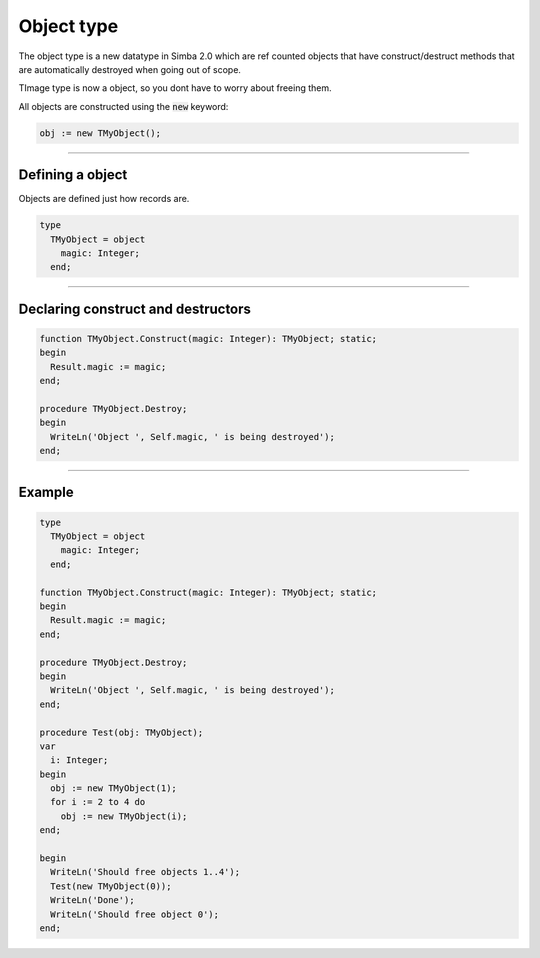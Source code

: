 ###########
Object type
###########

The object type is a new datatype in Simba 2.0 which are ref counted objects that have construct/destruct methods that are automatically destroyed when going out of scope.

TImage type is now a object, so you dont have to worry about freeing them.

All objects are constructed using the :code:`new` keyword:

.. code-block::

  obj := new TMyObject();

----

Defining a object
"""""""""""""""""

Objects are defined just how records are.

.. code-block::

  type
    TMyObject = object
      magic: Integer;
    end;

----

Declaring construct and destructors
"""""""""""""""""""""""""""""""""""

.. code-block::

  function TMyObject.Construct(magic: Integer): TMyObject; static;
  begin
    Result.magic := magic;
  end;

  procedure TMyObject.Destroy;
  begin
    WriteLn('Object ', Self.magic, ' is being destroyed');
  end;

----

Example
"""""""

.. code-block::

  type
    TMyObject = object
      magic: Integer;
    end;

  function TMyObject.Construct(magic: Integer): TMyObject; static;
  begin
    Result.magic := magic;
  end;

  procedure TMyObject.Destroy;
  begin
    WriteLn('Object ', Self.magic, ' is being destroyed');
  end;

  procedure Test(obj: TMyObject);
  var
    i: Integer;
  begin
    obj := new TMyObject(1);
    for i := 2 to 4 do
      obj := new TMyObject(i);
  end;

  begin
    WriteLn('Should free objects 1..4');
    Test(new TMyObject(0));
    WriteLn('Done');
    WriteLn('Should free object 0');
  end;